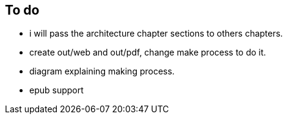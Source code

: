 == To do

- i will pass the architecture chapter sections to others chapters.

- create out/web and out/pdf, change make process to do it.

- diagram explaining making process.

- epub support
